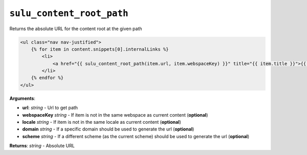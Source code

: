 ``sulu_content_root_path``
==========================

Returns the absolute URL for the content root at the given path

.. code-block:: jinja

    <ul class="nav nav-justified">
        {% for item in content.snippets[0].internalLinks %}
            <li>
                <a href="{{ sulu_content_root_path(item.url, item.webspaceKey) }}" title="{{ item.title }}">{{ item.title }}</a>
            </li>
        {% endfor %}
    </ul>

**Arguments**:

- **url**: *string* - Url to get path
- **webspaceKey** *string* - If item is not in the same webspace as current
  content (**optional**)
- **locale** *string* - If item is not in the same locale as current
  content (**optional**)
- **domain** *string* - If a specific domain should be used to generate the url
  (**optional**)
- **scheme** *string* - If a different scheme (as the current scheme) should be
  used to generate the url (**optional**)

**Returns**: *string* - Absolute URL
